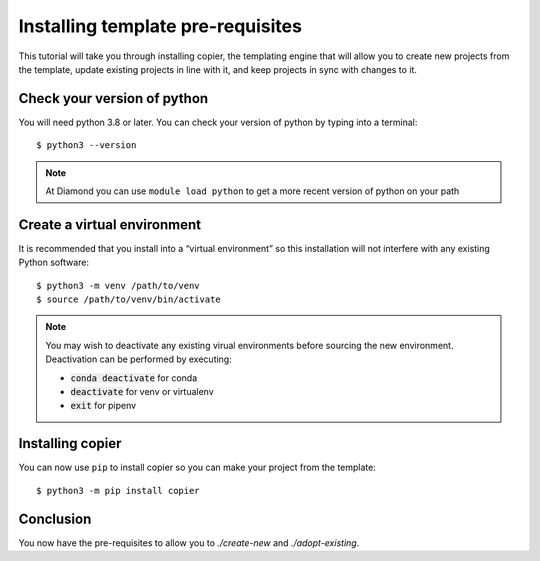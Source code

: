 Installing template pre-requisites
==================================

This tutorial will take you through installing copier, the templating engine that will allow you
to create new projects from the template, update existing projects in line with it, and keep projects in sync with changes to it.

Check your version of python
----------------------------

You will need python 3.8 or later. You can check your version of python by
typing into a terminal::

    $ python3 --version

.. note::

    At Diamond you can use ``module load python`` to get a more recent version of python on your path

Create a virtual environment
----------------------------

It is recommended that you install into a “virtual environment” so this
installation will not interfere with any existing Python software::

    $ python3 -m venv /path/to/venv
    $ source /path/to/venv/bin/activate

.. note::

    You may wish to deactivate any existing virual environments before sourcing the new
    environment. Deactivation can be performed by executing:
    
    - :code:`conda deactivate` for conda
    - :code:`deactivate` for venv or virtualenv
    - :code:`exit` for pipenv

Installing copier
-----------------

You can now use ``pip`` to install copier so you can make your project from the template::

    $ python3 -m pip install copier

Conclusion
----------

You now have the pre-requisites to allow you to `./create-new` and `./adopt-existing`.
